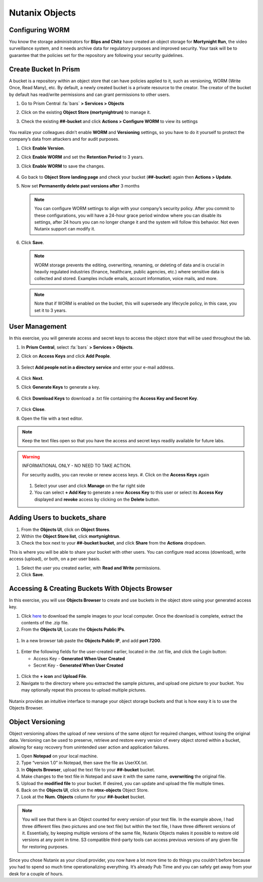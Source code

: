 .. _detect_objects:

------------------------------------------------
Nutanix Objects
------------------------------------------------

Configuring WORM
+++++++++++++++++

You know the storage administrators for **Blips and Chitz** have created an object storage for **Mortynight Run**, the video surveillance system, and it needs archive data for regulatory purposes and improved security.
Your task will be to guarantee that the policies set for the repository are following your security guidelines.


Create Bucket In Prism
+++++++++++++++++++++++

A bucket is a repository within an object store that can have policies applied to it, such as versioning, WORM (Write Once, Read Many), etc. By default, a newly created bucket is a private resource to the creator. The creator of the bucket by default has read/write permissions and can grant permissions to other users.

#. Go to Prism Central :fa:`bars` **> Services > Objects**
#. Click on the existing **Object Store (mortynightrun)** to manage it.
#. Check the existing **##-bucket** and click **Actions > Configure WORM** to view its settings

   .. figure:: images/worm.png

You realize your colleagues didn’t enable **WORM** and **Versioning** settings, so you have to do it yourself to protect the company’s data from attackers and for audit purposes.

#. Click **Enable Version**.
#. Click **Enable WORM** and set the **Retention Period** to 3 years.
#. Click **Enable WORM** to save the changes.

   .. figure:: images/enableworm.png


#. Go back to **Object Store landing page** and check your bucket (**##-bucket**) again then **Actions > Update**.
#. Now set **Permanently delete past versions after** 3 months

   .. figure:: images/worm01.png

   .. note::

      You can configure WORM settings to align with your company’s security policy.
      After you commit to these configurations, you will have a 24-hour grace period window where you can disable its settings, after 24 hours you can no longer change it and the system will follow this behavior. Not even Nutanix support can modify it.

#. Click **Save**.

   .. note::

      WORM storage prevents the editing, overwriting, renaming, or deleting of data and is crucial in heavily regulated industries (finance, healthcare, public agencies, etc.) where sensitive data is collected and stored. Examples include emails, account information, voice mails, and more.


   .. note::

      Note that if WORM is enabled on the bucket, this will supersede any lifecycle policy, in this case, you set it to 3 years.


User Management
++++++++++++++++

In this exercise, you will generate access and secret keys to access the object store that will be used throughout the lab.

#. In **Prism Central**, select :fa:`bars` **> Services > Objects**.
#. Click on **Access Keys** and click **Add People**.

   .. figure:: images/addpeople03.png

#. Select **Add people not in a directory service** and enter your e-mail address.

   .. figure:: images/addpeople.png

#. Click **Next**.
#. Click **Generate Keys** to generate a key.

   .. figure:: images/addpeople02.png


#. Click **Download Keys** to download a .txt file containing the **Access Key and Secret Key**.


   .. figure:: images/addpeople04.png

#. Click **Close**.

#. Open the file with a text editor.

   .. figure:: images/keys.png

.. note::

   Keep the text files open so that you have the access and secret keys readily available for future labs.


.. warning:: 

   INFORMATIONAL ONLY - NO NEED TO TAKE ACTION.

   For security audits, you can revoke or renew access keys.
   #. Click on the **Access Keys** again

   .. figure:: images/revoke01.png

   #. Select your user and click **Manage** on the far right side
   #. You can select **+ Add Key** to generate a new **Access Key** to this user or select its **Access Key** displayed and **revoke** access by clicking on the **Delete** button.

.. figure:: images/keys02.png


 
Adding Users to buckets_share
++++++++++++++++++++++++++++++

#. From the **Objects UI**, click on **Object Stores**.
#. Within the **Object Store list**, click **mortynightrun**.
#. Check the box next to your **##-bucket bucket**, and click **Share** from the **Actions** dropdown.

This is where you will be able to share your bucket with other users. You can configure read access (download), write access (upload), or both, on a per user 
basis.

#. Select the user you created earlier, with **Read and Write** permissions.
#. Click **Save**.

.. figure:: images/access.png


Accessing & Creating Buckets With Objects Browser
++++++++++++++++++++++++++++++++++++++++++++++++++

In this exercise, you will use **Objects Browser** to create and use buckets in the object store using your generated access key.

#. Click `here <https://s3.amazonaws.com/get-ahv-images/sample-pictures.zip>`_ to download the sample images to your local computer. Once the download is complete, extract the contents of the .zip file.

#. From the **Objects UI**, Locate the **Objects Public IPs**.

.. figure:: images/ip.png

#. In a new browser tab paste the **Objects Public IP**, and add **port 7200**.

.. figure:: images/explorer03.png

#. Enter the following fields for the user-created earlier, located in the .txt file, and click the Login button:

   - Access Key - **Generated When User Created**
   - Secret Key - **Generated When User Created**

.. figure:: images/explorerkey.png

#. Click the **+ icon** and **Upload File**.
#. Navigate to the directory where you extracted the sample pictures, and upload one picture to your bucket. You may optionally repeat this process to upload multiple pictures.

.. figure:: images/explorer.png

Nutanix provides an intuitive interface to manage your object storage buckets and that is how easy it is to use the Objects Browser.

Object Versioning
++++++++++++++++++

Object versioning allows the upload of new versions of the same object for required changes, without losing the original data. Versioning can be used to preserve, retrieve and restore every version of every object stored within a bucket, allowing for easy recovery from unintended user action and application failures.

#. Open **Notepad** on your local machine.
#. Type “version 1.0” in Notepad, then save the file as UserXX.txt.
#. In **Objects Browser**, upload the text file to your **##-bucket** bucket.
#. Make changes to the text file in Notepad and save it with the same name, **overwriting** the original file.
#. Upload the **modified file** to your bucket. If desired, you can update and upload the file multiple times.
#. Back on the **Objects UI**, click on the **ntnx-objects** Object Store.
#. Look at the **Num. Objects** column for your **##-bucket** bucket.

.. figure:: images/props.png


.. note::

      You will see that there is an Object counted for every version of your test file. In the example above, I had three different files (two pictures and one text file) but within the text file, I have three different versions of it. Essentially, by keeping multiple versions of the same file, Nutanix Objects makes it possible to restore old versions at any point in time.
      S3 compatible third-party tools can access previous versions of any given file for restoring purposes.


Since you chose Nutanix as your cloud provider, you now have a lot more time to do things you couldn’t before because you had to spend so much time operationalizing everything. It’s already Pub Time and you can safely get away from your desk for a couple of hours.